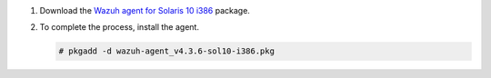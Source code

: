 .. Copyright (C) 2015, Wazuh, Inc.

#. Download the `Wazuh agent for Solaris 10 i386 <https://packages.wazuh.com/4.x/solaris/i386/10/wazuh-agent_v4.3.6-sol10-i386.pkg>`_ package. 

#. To complete the process, install the agent.

   .. code-block:: console

     # pkgadd -d wazuh-agent_v4.3.6-sol10-i386.pkg

.. End of include file
